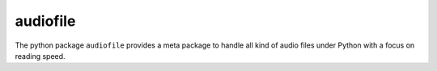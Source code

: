 =========
audiofile
=========

The python package ``audiofile`` provides a meta package to handle all kind of
audio files under Python with a focus on reading speed.
